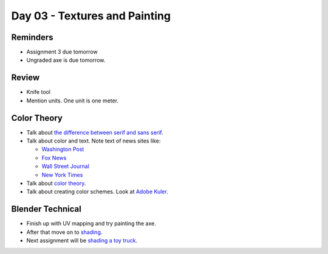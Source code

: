 Day 03 - Textures and Painting
==============================

Reminders
---------

* Assignment 3 due tomorrow
* Ungraded axe is due tomorrow.

Review
------

* Knife tool
* Mention units. One unit is one meter.

Color Theory
------------

* Talk about `the difference between serif and sans serif <https://www.fonts.com/content/learning/fontology/level-1/type-anatomy/serif-vs-sans-for-text-in-print>`_.
* Talk about color and text. Note text of news sites like:

  * `Washington Post <https://www.washingtonpost.com/>`_
  * `Fox News <http://www.foxnews.com/>`_
  * `Wall Street Journal <https://www.wsj.com/>`_
  * `New York Times <https://www.nytimes.com/>`_

* Talk about `color theory`_.
* Talk about creating color schemes. Look at `Adobe Kuler`_.

Blender Technical
-----------------

* Finish up with UV mapping and try painting the axe.
* After that move on to `shading <https://cgcookie.com/course/shading-fundamentals-in-cycles/>`_.
* Next assignment will be `shading a toy truck <https://cgcookie.com/exercise/shading-a-toy-truck/>`_.

.. _Adobe Kuler: https://color.adobe.com/create/color-wheel/
.. _color theory: http://www.worqx.com/color/index.htm
